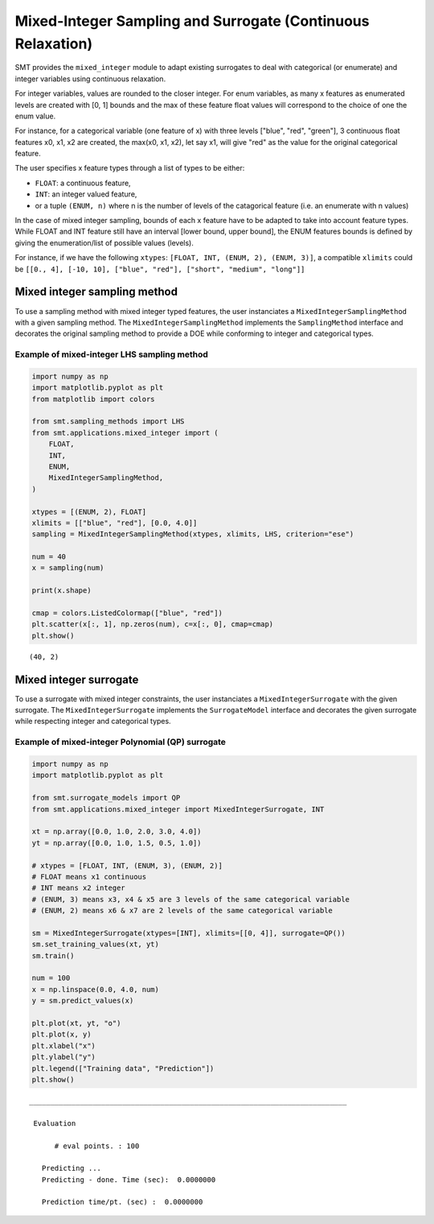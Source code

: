 .. _Mixed-Integer Sampling and Surrogate:

Mixed-Integer Sampling and Surrogate (Continuous Relaxation)
============================================================

SMT provides the ``mixed_integer`` module to adapt existing surrogates to deal with
categorical (or enumerate) and integer variables using continuous relaxation.

For integer variables, values are rounded to the closer integer.
For enum variables, as many x features as enumerated levels are created with [0, 1] bounds 
and the max of these feature float values will correspond to the choice of one the enum value. 

For instance, for a categorical variable (one feature of x) with three levels ["blue", "red", "green"],
3 continuous float features x0, x1, x2 are created, the max(x0, x1, x2), 
let say x1, will give "red" as the value for the original categorical feature. 

The user specifies x feature types through a list of types to be either:

- ``FLOAT``: a continuous feature,
- ``INT``: an integer valued feature,
- or a tuple ``(ENUM, n)`` where n is the number of levels of the catagorical feature (i.e. an enumerate with n values)

In the case of mixed integer sampling, bounds of each x feature have to be adapted 
to take into account feature types. While FLOAT and INT feature still have an interval
[lower bound, upper bound], the ENUM features bounds is defined by giving the enumeration/list
of possible values (levels). 

For instance, if we have the following ``xtypes``: ``[FLOAT, INT, (ENUM, 2), (ENUM, 3)]``, 
a compatible ``xlimits`` could be ``[[0., 4], [-10, 10], ["blue", "red"], ["short", "medium", "long"]]``

Mixed integer sampling method
-----------------------------

To use a sampling method with mixed integer typed features, the user instanciates
a ``MixedIntegerSamplingMethod`` with a given sampling method.
The ``MixedIntegerSamplingMethod`` implements the ``SamplingMethod`` interface 
and decorates the original sampling method to provide a DOE while conforming to integer 
and categorical types.

Example of mixed-integer LHS sampling method
^^^^^^^^^^^^^^^^^^^^^^^^^^^^^^^^^^^^^^^^^^^^

.. code-block:: python

  import numpy as np
  import matplotlib.pyplot as plt
  from matplotlib import colors
  
  from smt.sampling_methods import LHS
  from smt.applications.mixed_integer import (
      FLOAT,
      INT,
      ENUM,
      MixedIntegerSamplingMethod,
  )
  
  xtypes = [(ENUM, 2), FLOAT]
  xlimits = [["blue", "red"], [0.0, 4.0]]
  sampling = MixedIntegerSamplingMethod(xtypes, xlimits, LHS, criterion="ese")
  
  num = 40
  x = sampling(num)
  
  print(x.shape)
  
  cmap = colors.ListedColormap(["blue", "red"])
  plt.scatter(x[:, 1], np.zeros(num), c=x[:, 0], cmap=cmap)
  plt.show()
  
::

  (40, 2)
  
.. figure:: mixed_integer_TestMixedInteger_test_mixed_integer_lhs.png
  :scale: 80 %
  :align: center

Mixed integer surrogate
-----------------------

To use a surrogate with mixed integer constraints, the user instanciates
a ``MixedIntegerSurrogate`` with the given surrogate.
The ``MixedIntegerSurrogate`` implements the ``SurrogateModel`` interface 
and decorates the given surrogate while respecting integer and categorical types.

Example of mixed-integer Polynomial (QP) surrogate
^^^^^^^^^^^^^^^^^^^^^^^^^^^^^^^^^^^^^^^^^^^^^^^^^^

.. code-block:: python

  import numpy as np
  import matplotlib.pyplot as plt
  
  from smt.surrogate_models import QP
  from smt.applications.mixed_integer import MixedIntegerSurrogate, INT
  
  xt = np.array([0.0, 1.0, 2.0, 3.0, 4.0])
  yt = np.array([0.0, 1.0, 1.5, 0.5, 1.0])
  
  # xtypes = [FLOAT, INT, (ENUM, 3), (ENUM, 2)]
  # FLOAT means x1 continuous
  # INT means x2 integer
  # (ENUM, 3) means x3, x4 & x5 are 3 levels of the same categorical variable
  # (ENUM, 2) means x6 & x7 are 2 levels of the same categorical variable
  
  sm = MixedIntegerSurrogate(xtypes=[INT], xlimits=[[0, 4]], surrogate=QP())
  sm.set_training_values(xt, yt)
  sm.train()
  
  num = 100
  x = np.linspace(0.0, 4.0, num)
  y = sm.predict_values(x)
  
  plt.plot(xt, yt, "o")
  plt.plot(x, y)
  plt.xlabel("x")
  plt.ylabel("y")
  plt.legend(["Training data", "Prediction"])
  plt.show()
  
::

  ___________________________________________________________________________
     
   Evaluation
     
        # eval points. : 100
     
     Predicting ...
     Predicting - done. Time (sec):  0.0000000
     
     Prediction time/pt. (sec) :  0.0000000
     
  
.. figure:: mixed_integer_TestMixedInteger_test_mixed_integer_qp.png
  :scale: 80 %
  :align: center





